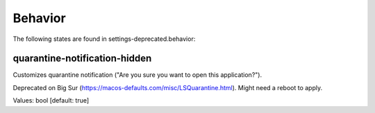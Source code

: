 Behavior
========

The following states are found in settings-deprecated.behavior:


quarantine-notification-hidden
------------------------------
Customizes quarantine notification ("Are you sure you want to open this application?").

Deprecated on Big Sur (https://macos-defaults.com/misc/LSQuarantine.html).
Might need a reboot to apply.

Values: bool [default: true]


